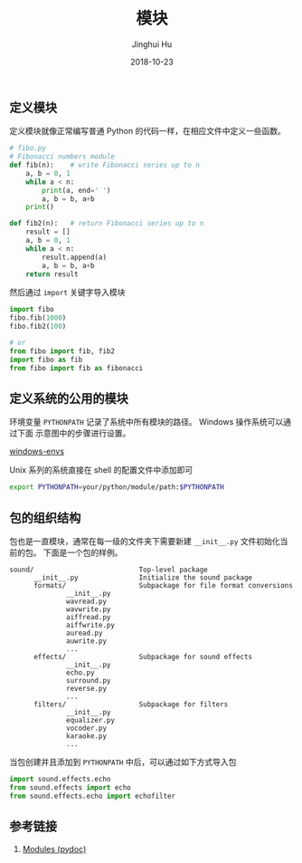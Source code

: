 #+TITLE: 模块
#+AUTHOR: Jinghui Hu
#+EMAIL: hujinghui@buaa.edu.cn
#+DATE: 2018-10-23
#+TAGS: python programming module

** 定义模块
定义模块就像正常编写普通 Python 的代码一样，在相应文件中定义一些函数。
#+BEGIN_SRC python :preamble "# -*- coding: utf-8 -*-" :exports both :session default :results output pp
  # fibo.py
  # Fibonacci numbers module
  def fib(n):    # write Fibonacci series up to n
      a, b = 0, 1
      while a < n:
          print(a, end=' ')
          a, b = b, a+b
      print()

  def fib2(n):   # return Fibonacci series up to n
      result = []
      a, b = 0, 1
      while a < n:
          result.append(a)
          a, b = b, a+b
      return result
#+END_SRC

#+RESULTS:

然后通过 ~import~ 关键字导入模块
#+BEGIN_SRC python :preamble "# -*- coding: utf-8 -*-" :exports both :session default :results output pp
  import fibo
  fibo.fib(1000)
  fibo.fib2(100)

  # or
  from fibo import fib, fib2
  import fibo as fib
  from fibo import fib as fibonacci
#+END_SRC

** 定义系统的公用的模块
环境变量 ~PYTHONPATH~ 记录了系统中所有模块的路径。 Windows 操作系统可以通过下面
示意图中的步骤进行设置。

[[../resource/image/2018/10/windows-envs.png][windows-envs]]

Unix 系列的系统直接在 shell 的配置文件中添加即可
#+BEGIN_SRC sh
  export PYTHONPATH=your/python/module/path:$PYTHONPATH
#+END_SRC

** 包的组织结构
包也是一直模块，通常在每一级的文件夹下需要新建 ~__init__.py~ 文件初始化当前的包。
下面是一个包的样例。
#+BEGIN_SRC text
sound/                          Top-level package
      __init__.py               Initialize the sound package
      formats/                  Subpackage for file format conversions
              __init__.py
              wavread.py
              wavwrite.py
              aiffread.py
              aiffwrite.py
              auread.py
              auwrite.py
              ...
      effects/                  Subpackage for sound effects
              __init__.py
              echo.py
              surround.py
              reverse.py
              ...
      filters/                  Subpackage for filters
              __init__.py
              equalizer.py
              vocoder.py
              karaoke.py
              ...
#+END_SRC

当包创建并且添加到 ~PYTHONPATH~ 中后，可以通过如下方式导入包
#+BEGIN_SRC python
  import sound.effects.echo
  from sound.effects import echo
  from sound.effects.echo import echofilter
#+END_SRC

** 参考链接
1. [[https://docs.python.org/3/tutorial/modules.html][Modules (pydoc)]]

